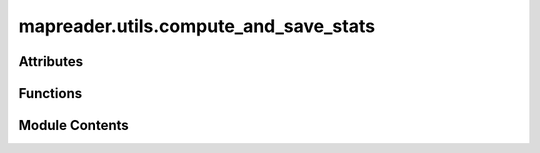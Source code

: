 mapreader.utils.compute_and_save_stats
======================================

.. py:module:: mapreader.utils.compute_and_save_stats


Attributes
----------

.. autoapisummary::

   mapreader.utils.compute_and_save_stats.list_dirs
   mapreader.utils.compute_and_save_stats.myproc
   mapreader.utils.compute_and_save_stats.list_jobs


Functions
---------

.. autoapisummary::

   mapreader.utils.compute_and_save_stats.save_stats


Module Contents
---------------

.. py:function:: save_stats(one_dir)

.. py:data:: list_dirs

.. py:data:: myproc

.. py:data:: list_jobs
   :value: []
